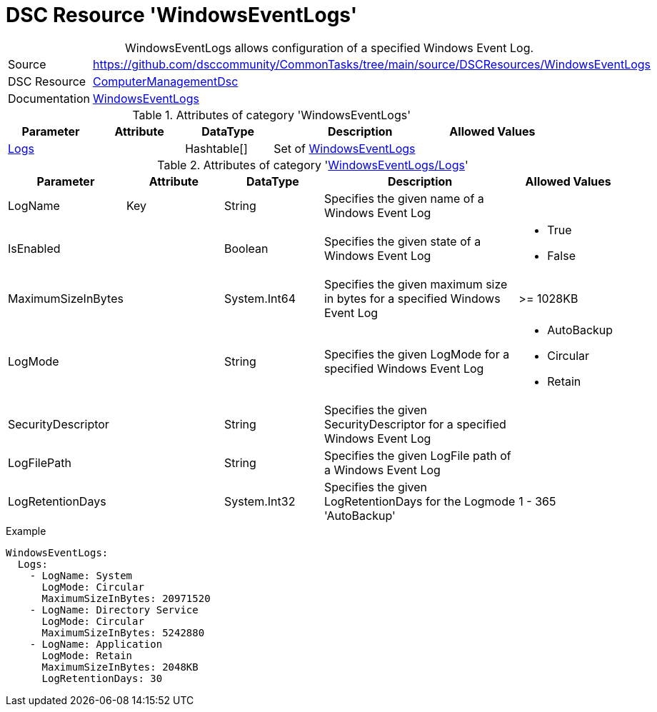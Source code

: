 // CommonTasks YAML Reference: WindowsEventLogs
// ========================================

:YmlCategory: WindowsEventLogs


[[dscyml_windowseventlogs, {YmlCategory}]]
= DSC Resource 'WindowsEventLogs'
// didn't work in production: = DSC Resource '{YmlCategory}'


[[dscyml_windowseventlogs_abstract]]
.{YmlCategory} allows configuration of a specified Windows Event Log.


// reference links as variables for using more than once
:ref_WindowsEventLogs:  https://github.com/dsccommunity/ComputerManagementDsc/wiki/WindowsEventLog[WindowsEventLogs]


[cols="1,3a" options="autowidth" caption=]
|===
| Source         | https://github.com/dsccommunity/CommonTasks/tree/main/source/DSCResources/WindowsEventLogs
| DSC Resource   | https://github.com/dsccommunity/ComputerManagementDsc[ComputerManagementDsc]
| Documentation  | {ref_WindowsEventLogs}
|===


.Attributes of category '{YmlCategory}'
[cols="1,1,1,2a,1a" options="header"]
|===
| Parameter
| Attribute
| DataType
| Description
| Allowed Values

| [[dscyml_windowseventlogs_logs, {YmlCategory}/Logs]]<<dscyml_windowseventlogs_logs_details, Logs>>
|
| Hashtable[]
| Set of {ref_WindowsEventLogs}
|

|===


[[dscyml_windowseventlogs_logs_details]]
.Attributes of category '<<dscyml_windowseventlogs_logs>>'
[cols="1,1,1,2a,1a" options="header"]
|===
| Parameter
| Attribute
| DataType
| Description
| Allowed Values

| LogName
| Key
| String
| Specifies the given name of a Windows Event Log
|

| IsEnabled
|
| Boolean
| Specifies the given state of a Windows Event Log
| - True
  - False

| MaximumSizeInBytes
| 
| System.Int64
| Specifies the given maximum size in bytes for a specified Windows Event Log
| >= 1028KB

| LogMode
|
| String
| Specifies the given LogMode for a specified Windows Event Log
| - AutoBackup
  - Circular
  - Retain

| SecurityDescriptor
|
| String
| Specifies the given SecurityDescriptor for a specified Windows Event Log
|

| LogFilePath
|
| String
| Specifies the given LogFile path of a Windows Event Log
|

| LogRetentionDays
|
| System.Int32
| Specifies the given LogRetentionDays for the Logmode 'AutoBackup'
| 1 - 365

|===


.Example
[source, yaml]
----
WindowsEventLogs:
  Logs:
    - LogName: System
      LogMode: Circular
      MaximumSizeInBytes: 20971520
    - LogName: Directory Service
      LogMode: Circular
      MaximumSizeInBytes: 5242880
    - LogName: Application
      LogMode: Retain
      MaximumSizeInBytes: 2048KB
      LogRetentionDays: 30
----

